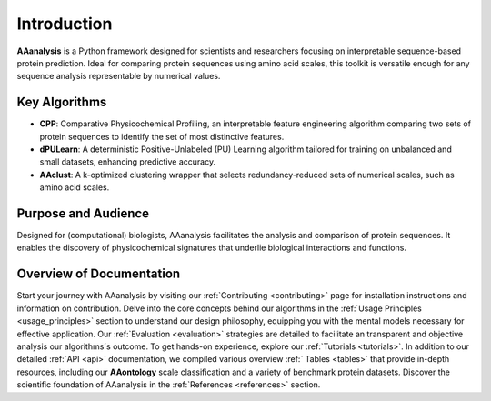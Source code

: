 Introduction
============
**AAanalysis** is a Python framework designed for scientists and researchers focusing on interpretable sequence-based
protein prediction. Ideal for comparing protein sequences using amino acid scales, this toolkit is versatile enough
for any sequence analysis representable by numerical values.

Key Algorithms
--------------
- **CPP**: Comparative Physicochemical Profiling, an interpretable feature engineering algorithm comparing two sets of
  protein sequences to identify the set of most distinctive features.
- **dPULearn**: A deterministic Positive-Unlabeled (PU) Learning algorithm tailored for training on unbalanced and
  small datasets, enhancing predictive accuracy.
- **AAclust**: A k-optimized clustering wrapper that selects redundancy-reduced sets of numerical scales,
  such as amino acid scales.

Purpose and Audience
--------------------
Designed for (computational) biologists, AAanalysis facilitates the analysis and comparison of protein sequences.
It enables the discovery of physicochemical signatures that underlie biological interactions and functions.

Overview of Documentation
-------------------------
Start your journey with AAanalysis by visiting our :ref:`Contributing <contributing>` page for installation instructions
and information on contribution. Delve into the core concepts behind our algorithms in the
:ref:`Usage Principles <usage_principles>` section to understand our design philosophy, equipping
you with the mental models necessary for effective application. Our :ref:`Evaluation <evaluation>`
strategies are detailed to facilitate an transparent and objective analysis our algorithms´s outcome.
To get hands-on experience, explore our :ref:`Tutorials <tutorials>`. In addition to our detailed :ref:`API <api>`
documentation, we compiled various overview :ref:` Tables <tables>` that provide in-depth resources, including our
**AAontology** scale classification and a variety of benchmark protein datasets. Discover the scientific foundation
of AAanalysis in the :ref:`References <references>` section.

.. comment::

    TODO if diagram is ready
    **Entry Points**:
    Our toolkit bridges seamlessly with external libraries, enhancing its versatility and integration capabilities
    in diverse research environments.

    [Link to entry point diagram]

